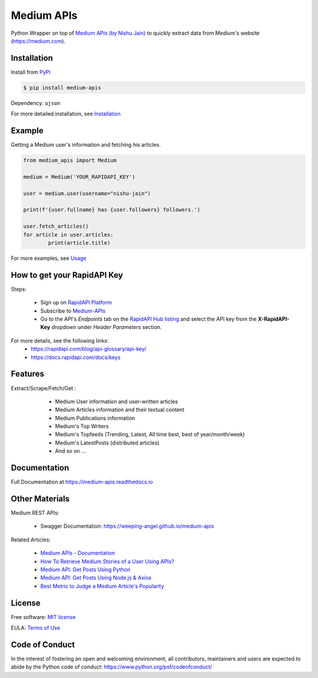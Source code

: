 ..
        Readme page for github and PyPI

===========
Medium APIs
===========

.. raw:: html

        <div align="center">
        <a href="https://pypi.python.org/pypi/medium_apis"><img alt="PYPI Package Version" src="https://img.shields.io/pypi/v/medium-apis" /></a>
        <a href="https://medium-apis.readthedocs.io/en/latest/?version=latest"><img alt="RTD Documentation Status" src="https://readthedocs.org/projects/medium-apis/badge/?version=latest" /></a>
        <img alt="Github Actions Tests" src="https://github.com/weeping-angel/medium-apis/actions/workflows/tests.yml/badge.svg" />
        </div>
        <br/>
        <div align="center">
        <img src="_static/MediumAPIs-Banner.png" />
        </div><br/>

..
        | Social Profiles:

        .. image:: https://img.shields.io/badge/Medium-12100E?style=for-the-badge&logo=medium&logoColor=white
                :target: https://user-jain.medium.com
                :alt: Author's Blog

        .. image:: https://img.shields.io/badge/-Stackoverflow-FE7A16?style=for-the-badge&logo=stack-overflow&logoColor=white
                :target: https://stackoverflow.com/users/17500503/weeping-angel
                :alt: StackOverflow Profile

        | Funding

        .. image:: https://img.shields.io/badge/PayPal-00457C?style=for-the-badge&logo=paypal&logoColor=white
                :target: https://www.paypal.com/paypalme/sanskarjain1997
                :alt: Paypal Link

Python Wrapper on top of `Medium APIs (by Nishu Jain) <https://rapidapi.com/nishujain1997.19@gmail.com/api/medium2/>`_ to quickly extract data from Medium's website (https://medium.com).

Installation
------------

Install from `PyPI <https://pypi.org/project/medium-apis/>`_

.. code-block:: console

        $ pip install medium-apis

Dependency: ``ujson``

| For more detailed installation, see `Installation <https://medium-apis.readthedocs.io/en/latest/installation.html>`_

Example
-------

Getting a Medium user's information and fetching his articles.

.. code-block:: python

        from medium_apis import Medium
        
        medium = Medium('YOUR_RAPIDAPI_KEY')

        user = medium.user(username="nishu-jain")

        print(f'{user.fullname} has {user.followers} followers.')

        user.fetch_articles()
        for article in user.articles:
                print(article.title)


For more examples, see `Usage <https://medium-apis.readthedocs.io/en/latest/usage.html>`_ 

How to get your RapidAPI Key
----------------------------

Steps:

        - Sign up on `RapidAPI Platform <https://rapidapi.com/auth/sign-up>`_
        - Subscribe to `Medium-APIs <https://rapidapi.com/nishujain1997.19@gmail.com/api/medium2/pricing>`_
        - Go to the API's *Endpoints* tab on the `RapidAPI Hub listing <https://rapidapi.com/nishujain1997.19@gmail.com/api/medium2/>`_ and select the API key from the **X-RapidAPI-Key** dropdown under *Header Parameters* section.

For more details, see the following links:
        - https://rapidapi.com/blog/api-glossary/api-key/
        - https://docs.rapidapi.com/docs/keys

Features
--------

Extract/Scrape/Fetch/Get :
  
    * Medium User information and user-written articles
    * Medium Articles information and their textual content 
    * Medium Publications information
    * Medium's Top Writers
    * Medium's Topfeeds (Trending, Latest, All time best, best of year/month/week)
    * Medium's LatestPosts (distributed articles)
    * And so on ...

 .. 
        Applications
        ------------

Documentation
-------------

Full Documentation at https://medium-apis.readthedocs.io

Other Materials
---------------

Medium REST APIs:

        - Swagger Documentation: https://weeping-angel.github.io/medium-apis

Related Articles:

        - `Medium APIs - Documentation <https://medium.com/p/3384e2d08667>`_
        - `How To Retrieve Medium Stories of a User Using APIs? <https://medium.com/p/fcdb1576558a>`_
        - `Medium API: Get Posts Using Python <https://medium.com/p/e8ca4331845e>`_
        - `Medium API: Get Posts Using Node.js & Axios <https://medium.com/p/a43894efaeab>`_
        - `Best Metric to Judge a Medium Article's Popularity <https://medium.com/p/cac577609bd4>`_

License
-------

Free software: `MIT license <https://raw.githubusercontent.com/weeping-angel/medium-apis/main/LICENSE>`_

EULA: `Terms of Use <https://medium-apis.readthedocs.io/en/latest/terms_of_use.html>`_

Code of Conduct
---------------

In the interest of fostering an open and welcoming environment, all contributors, maintainers 
and users are expected to abide by the Python code of conduct: https://www.python.org/psf/codeofconduct/
